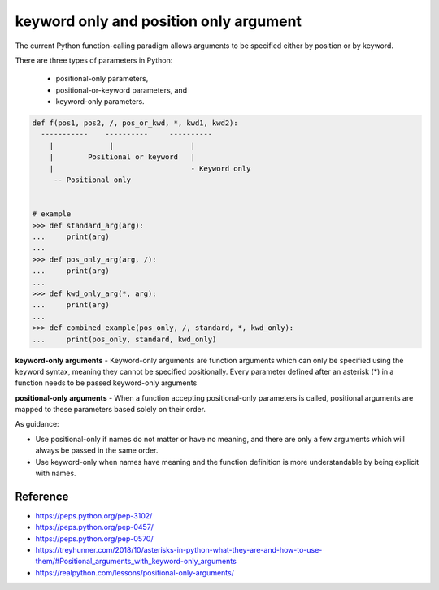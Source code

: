 .. post:: 2022.11.02
   :tags: keyword only, position only, PEP3102, PEP570
   :category: Python
   :author: TIAN Zeyu


keyword only and position only argument
########################################

The current Python function-calling paradigm allows arguments to be specified either by position or by keyword.

There are three types of parameters in Python:

    * positional-only parameters,
    * positional-or-keyword parameters, and
    * keyword-only parameters.

.. image:: ../../_static/img/keyword-and-positional-only-arguments.png

.. code-block:: python

    def f(pos1, pos2, /, pos_or_kwd, *, kwd1, kwd2):
      -----------    ----------     ----------
        |             |                  |
        |        Positional or keyword   |
        |                                - Keyword only
         -- Positional only


    # example
    >>> def standard_arg(arg):
    ...     print(arg)
    ...
    >>> def pos_only_arg(arg, /):
    ...     print(arg)
    ...
    >>> def kwd_only_arg(*, arg):
    ...     print(arg)
    ...
    >>> def combined_example(pos_only, /, standard, *, kwd_only):
    ...     print(pos_only, standard, kwd_only)

**keyword-only arguments** - Keyword-only arguments are function arguments which can only be specified using the keyword
syntax, meaning they cannot be specified positionally. Every parameter defined after an asterisk (*) in a function needs
to be passed keyword-only arguments

**positional-only arguments** - When a function accepting positional-only parameters is called, positional arguments are
mapped to these parameters based solely on their order.

As guidance:

* Use positional-only if names do not matter or have no meaning, and there are only a few arguments which will always be passed in the same order.
* Use keyword-only when names have meaning and the function definition is more understandable by being explicit with names.

Reference
==========
- https://peps.python.org/pep-3102/
- https://peps.python.org/pep-0457/
- https://peps.python.org/pep-0570/
- https://treyhunner.com/2018/10/asterisks-in-python-what-they-are-and-how-to-use-them/#Positional_arguments_with_keyword-only_arguments
- https://realpython.com/lessons/positional-only-arguments/


